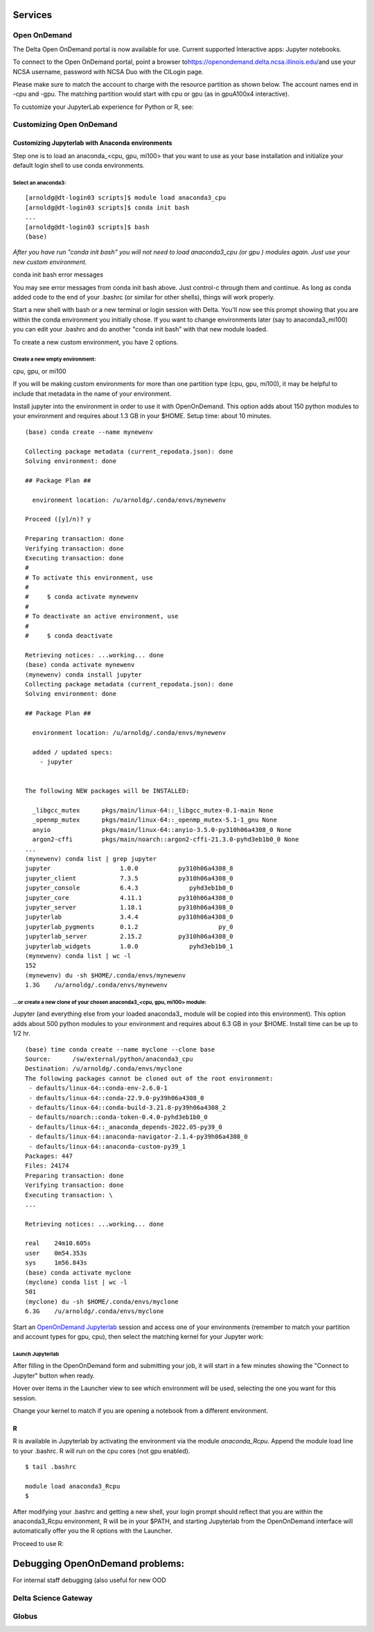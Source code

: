 Services
===========

Open OnDemand
-------------------------

The Delta Open OnDemand portal is now available for use. Current
supported Interactive apps: Jupyter notebooks.

To connect to the Open OnDemand portal, point a browser
to\ https://openondemand.delta.ncsa.illinois.edu/\ and use your NCSA
username, password with NCSA Duo with the CILogin page.

Please make sure to match the account to charge with the resource
partition as shown below. The account names end in -cpu and -gpu. The
matching partition would start with cpu or gpu (as in gpuA100x4
interactive).

..  image:: jlab_config_partition.png
    :alt: Jupyter Lab partition configuration
    :width: 400px

To customize your JupyterLab experience for Python or R, see:

Customizing Open OnDemand
-----------------------------

Customizing Jupyterlab with Anaconda environments
~~~~~~~~~~~~~~~~~~~~~~~~~~~~~~~~~~~~~~~~~~~~~~~~~~~~~

Step one is to load an anaconda_<cpu, gpu, mi100> that you want to use
as your base installation and initialize your default login shell to use
conda environments.

Select an anaconda3:
$$$$$$$$$$$$$$$$$$$$$$$$$

::

   [arnoldg@dt-login03 scripts]$ module load anaconda3_cpu
   [arnoldg@dt-login03 scripts]$ conda init bash
   ...
   [arnoldg@dt-login03 scripts]$ bash
   (base) 

*After you have run "conda init bash" you will not need to load
anaconda3_cpu (or gpu ) modules again. Just use your new custom
environment.*

conda init bash error messages

You may see error messages from conda init bash above. Just control-c
through them and continue. As long as conda added code to the end of
your .bashrc (or similar for other shells), things will work properly.

Start a new shell with bash or a new terminal or login session with
Delta. You'll now see this prompt showing that you are within the conda
environment you initially chose. If you want to change environments
later (say to anaconda3_mi100) you can edit your .bashrc and do another
"conda init bash" with that new module loaded.

To create a new custom environment, you have 2 options.

Create a new empty environment:
$$$$$$$$$$$$$$$$$$$$$$$$$$$$$$$$$

cpu, gpu, or mi100

If you will be making custom environments for more than one partition
type (cpu, gpu, mi100), it may be helpful to include that metadata in
the name of your environment.

Install jupyter into the environment in order to use it with
OpenOnDemand. This option adds about 150 python modules to your
environment and requires about 1.3 GB in your $HOME. Setup time: about
10 minutes.

::

   (base) conda create --name mynewenv

   Collecting package metadata (current_repodata.json): done
   Solving environment: done

   ## Package Plan ##

     environment location: /u/arnoldg/.conda/envs/mynewenv

   Proceed ([y]/n)? y

   Preparing transaction: done
   Verifying transaction: done
   Executing transaction: done
   #
   # To activate this environment, use
   #
   #     $ conda activate mynewenv
   #
   # To deactivate an active environment, use
   #
   #     $ conda deactivate

   Retrieving notices: ...working... done
   (base) conda activate mynewenv
   (mynewenv) conda install jupyter
   Collecting package metadata (current_repodata.json): done
   Solving environment: done

   ## Package Plan ##

     environment location: /u/arnoldg/.conda/envs/mynewenv

     added / updated specs:
       - jupyter


   The following NEW packages will be INSTALLED:

     _libgcc_mutex      pkgs/main/linux-64::_libgcc_mutex-0.1-main None
     _openmp_mutex      pkgs/main/linux-64::_openmp_mutex-5.1-1_gnu None
     anyio              pkgs/main/linux-64::anyio-3.5.0-py310h06a4308_0 None
     argon2-cffi        pkgs/main/noarch::argon2-cffi-21.3.0-pyhd3eb1b0_0 None
   ...
   (mynewenv) conda list | grep jupyter
   jupyter                   1.0.0           py310h06a4308_8  
   jupyter_client            7.3.5           py310h06a4308_0  
   jupyter_console           6.4.3              pyhd3eb1b0_0  
   jupyter_core              4.11.1          py310h06a4308_0  
   jupyter_server            1.18.1          py310h06a4308_0  
   jupyterlab                3.4.4           py310h06a4308_0  
   jupyterlab_pygments       0.1.2                      py_0  
   jupyterlab_server         2.15.2          py310h06a4308_0  
   jupyterlab_widgets        1.0.0              pyhd3eb1b0_1  
   (mynewenv) conda list | wc -l
   152
   (mynewenv) du -sh $HOME/.conda/envs/mynewenv
   1.3G    /u/arnoldg/.conda/envs/mynewenv

...or create a new clone of your chosen anaconda3_<cpu, gpu, mi100> module:
$$$$$$$$$$$$$$$$$$$$$$$$$$$$$$$$$$$$$$$$$$$$$$$$$$$$$$$$$$$$$$$$$$$$$$$$$$$$$$$$$

Jupyter (and everything else from your loaded anaconda3\_ module will be
copied into this environment). This option adds about 500 python modules
to your environment and requires about 6.3 GB in your $HOME. Install
time can be up to 1/2 hr.

::

   (base) time conda create --name myclone --clone base 
   Source:      /sw/external/python/anaconda3_cpu
   Destination: /u/arnoldg/.conda/envs/myclone
   The following packages cannot be cloned out of the root environment:
    - defaults/linux-64::conda-env-2.6.0-1
    - defaults/linux-64::conda-22.9.0-py39h06a4308_0
    - defaults/linux-64::conda-build-3.21.8-py39h06a4308_2
    - defaults/noarch::conda-token-0.4.0-pyhd3eb1b0_0
    - defaults/linux-64::_anaconda_depends-2022.05-py39_0
    - defaults/linux-64::anaconda-navigator-2.1.4-py39h06a4308_0
    - defaults/linux-64::anaconda-custom-py39_1
   Packages: 447
   Files: 24174
   Preparing transaction: done
   Verifying transaction: done
   Executing transaction: \ 
   ...

   Retrieving notices: ...working... done

   real    24m10.605s
   user    0m54.353s
   sys     1m56.843s 
   (base) conda activate myclone
   (myclone) conda list | wc -l
   501
   (myclone) du -sh $HOME/.conda/envs/myclone
   6.3G    /u/arnoldg/.conda/envs/myclone

Start an `OpenOnDemand
Jupyterlab <https://wiki.ncsa.illinois.edu/display/DSC/Delta+User+Guide#DeltaUserGuide-Jupyternotebooks>`__
session and access one of your environments (remember to match your
partition and account types for gpu, cpu), then select the matching
kernel for your Jupyter work:

Launch Jupyterlab
$$$$$$$$$$$$$$$$$$$$$$

After filling in the OpenOnDemand form and submitting your job, it will
start in a few minutes showing the "Connect to Jupyter" button when
ready.

..  image:: ../aux_pages/images/customize_Delt_OOD/01_connect-to-jupyter.png
    :alt: connect to Jupyter button
    :width: 1000px
    
Hover over items in the Launcher view to see which environment will be
used, selecting the one you want for this session.

..  image:: ../aux_pages/images/customize_Delt_OOD/02_jupyter-mynewenv.png
    :alt: select environment
    :width: 1000px

Change your kernel to match if you are opening a notebook from a
different environment.

..  image:: ../aux_pages/images/customize_Delt_OOD/03_mynewenv-kernel.png
    :alt: match kernel
    :width: 1000px

R
~~~~~

R is available in Jupyterlab by activating the environment via the
module *anaconda_Rcpu*. Append the module load line to your .bashrc. R
will run on the cpu cores (not gpu enabled).

::

   $ tail .bashrc

   module load anaconda3_Rcpu
   $

After modifying your .bashrc and getting a new shell, your login prompt
should reflect that you are within the anaconda3_Rcpu environment, R
will be in your $PATH, and starting Jupyterlab from the OpenOnDemand
interface will automatically offer you the R options with the Launcher.

..  image:: ../aux_pages/images/customize_Delt_OOD/04_ood_launcher.png
    :alt: R launcher options
    :width: 1000px

Proceed to use R:

..  image:: ../aux_pages/images/customize_Delt_OOD/05_r_example.png
    :alt: example of using R
    :width: 1000px

Debugging OpenOnDemand problems:
================================

For internal staff debugging (also useful for new OOD

Delta Science Gateway
---------------------

Globus
-------------------------
